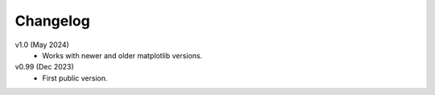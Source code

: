 Changelog
---------

v1.0 (May 2024)
    * Works with newer and older matplotlib versions.

v0.99 (Dec 2023)
    * First public version.

